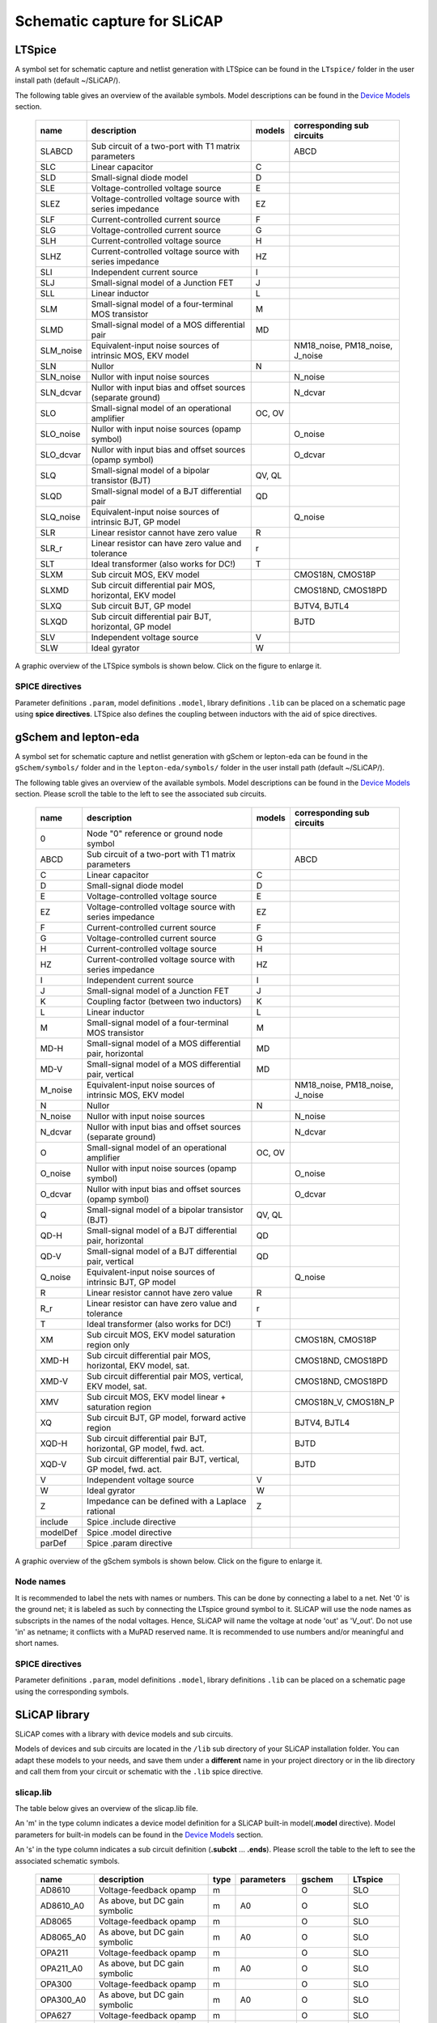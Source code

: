 ============================
Schematic capture for SLiCAP
============================

.. ltspice:

-------
LTSpice
-------

A symbol set for schematic capture and netlist generation with LTSpice can be found in the ``LTspice/`` folder in the user install path (default ~/SLiCAP/).

The following table gives an overview of the available symbols. Model descriptions can be found in the `Device Models <../syntax/netlist.html#devices-and-built-in-models>`__ section.

    ========= ======================================================================= ====== =================================
    name      description                                                             models corresponding sub circuits
    ========= ======================================================================= ====== =================================
    SLABCD    Sub circuit of a two-port with T1 matrix parameters                            ABCD
    SLC       Linear capacitor                                                        C
    SLD       Small-signal diode model                                                D
    SLE       Voltage-controlled voltage source                                       E
    SLEZ      Voltage-controlled voltage source with series impedance                 EZ
    SLF       Current-controlled current source                                       F
    SLG       Voltage-controlled current source                                       G
    SLH       Current-controlled voltage source                                       H
    SLHZ      Current-controlled voltage source with series impedance                 HZ
    SLI       Independent current source                                              I
    SLJ       Small-signal model of a Junction FET                                    J
    SLL       Linear inductor                                                         L
    SLM       Small-signal model of a four-terminal MOS transistor                    M
    SLMD      Small-signal model of a MOS differential pair                           MD
    SLM_noise Equivalent-input noise sources of intrinsic MOS, EKV model                     NM18_noise, PM18_noise, J_noise
    SLN       Nullor                                                                  N
    SLN_noise Nullor with input noise sources                                                N_noise
    SLN_dcvar Nullor with input bias and offset sources (separate ground)                    N_dcvar
    SLO       Small-signal model of an operational amplifier                          OC, OV
    SLO_noise Nullor with input noise sources (opamp symbol)                                 O_noise
    SLO_dcvar Nullor with input bias and offset sources (opamp symbol)                       O_dcvar
    SLQ       Small-signal model of a bipolar transistor (BJT)                        QV, QL
    SLQD      Small-signal model of a BJT differential pair                           QD
    SLQ_noise Equivalent-input noise sources of intrinsic BJT, GP model                      Q_noise
    SLR       Linear resistor cannot have zero value                                  R
    SLR_r     Linear resistor can have zero value and tolerance                       r
    SLT       Ideal transformer (also works for DC!)                                  T
    SLXM      Sub circuit MOS, EKV model                                                     CMOS18N, CMOS18P
    SLXMD     Sub circuit differential pair MOS, horizontal, EKV model                       CMOS18ND, CMOS18PD
    SLXQ      Sub circuit BJT, GP model                                                      BJTV4, BJTL4
    SLXQD     Sub circuit differential pair BJT, horizontal, GP model                        BJTD
    SLV       Independent voltage source                                              V
    SLW       Ideal gyrator                                                           W
    ========= ======================================================================= ====== =================================

A graphic overview of the LTSpice symbols is shown below. Click on the figure to enlarge it.

.. figure:: ../img/devicesLTspice.svg
    :width: 800px
    :alt: SLiCAP symbols for LTSpice

SPICE directives
----------------

Parameter definitions ``.param``, model definitions ``.model``, library definitions ``.lib`` can be placed on a schematic page using **spice directives**. LTSpice also defines the coupling between inductors with the aid of spice directives.

.. gschem:

---------------------
gSchem and lepton-eda
---------------------

A symbol set for schematic capture and netlist generation with gSchem or lepton-eda can be found in the ``gSchem/symbols/`` folder and in the ``lepton-eda/symbols/`` folder in the user install path (default ~/SLiCAP/).

The following table gives an overview of the available symbols. Model descriptions can be found in the `Device Models <../syntax/netlist.html#devices-and-built-in-models>`__ section. Please scroll the table to the left to see the associated sub circuits.

    ======== ======================================================================= ====== =================================
    name     description                                                             models corresponding sub circuits
    ======== ======================================================================= ====== =================================
    0        Node "0" reference or ground node symbol
    ABCD     Sub circuit of a two-port with T1 matrix parameters                            ABCD
    C        Linear capacitor                                                        C
    D        Small-signal diode model                                                D
    E        Voltage-controlled voltage source                                       E
    EZ       Voltage-controlled voltage source with series impedance                 EZ
    F        Current-controlled current source                                       F
    G        Voltage-controlled current source                                       G
    H        Current-controlled voltage source                                       H
    HZ       Current-controlled voltage source with series impedance                 HZ
    I        Independent current source                                              I
    J        Small-signal model of a Junction FET                                    J
    K        Coupling factor (between two inductors)                                 K
    L        Linear inductor                                                         L
    M        Small-signal model of a four-terminal MOS transistor                    M
    MD-H     Small-signal model of a MOS differential pair, horizontal               MD
    MD-V     Small-signal model of a MOS differential pair, vertical                 MD
    M_noise  Equivalent-input noise sources of intrinsic MOS, EKV model                     NM18_noise, PM18_noise, J_noise
    N        Nullor                                                                  N
    N_noise  Nullor with input noise sources                                                N_noise
    N_dcvar  Nullor with input bias and offset sources (separate ground)                    N_dcvar
    O        Small-signal model of an operational amplifier                          OC, OV
    O_noise  Nullor with input noise sources (opamp symbol)                                 O_noise
    O_dcvar  Nullor with input bias and offset sources (opamp symbol)                       O_dcvar
    Q        Small-signal model of a bipolar transistor (BJT)                        QV, QL
    QD-H     Small-signal model of a BJT differential pair, horizontal               QD
    QD-V     Small-signal model of a BJT differential pair, vertical                 QD
    Q_noise  Equivalent-input noise sources of intrinsic BJT, GP model                      Q_noise
    R        Linear resistor cannot have zero value                                  R
    R_r      Linear resistor can have zero value and tolerance                       r  
    T        Ideal transformer (also works for DC!)                                  T
    XM       Sub circuit MOS, EKV model saturation region only                              CMOS18N, CMOS18P
    XMD-H    Sub circuit differential pair MOS, horizontal, EKV model, sat.                 CMOS18ND, CMOS18PD
    XMD-V    Sub circuit differential pair MOS, vertical, EKV model, sat.                   CMOS18ND, CMOS18PD
    XMV      Sub circuit MOS, EKV model linear + saturation region                          CMOS18N_V, CMOS18N_P
    XQ       Sub circuit BJT, GP model, forward active region                               BJTV4, BJTL4
    XQD-H    Sub circuit differential pair BJT, horizontal, GP model, fwd. act.             BJTD
    XQD-V    Sub circuit differential pair BJT, vertical, GP model, fwd. act.               BJTD
    V        Independent voltage source                                              V
    W        Ideal gyrator                                                           W
    Z        Impedance can be defined with a Laplace rational                        Z
    include  Spice .include directive
    modelDef Spice .model directive
    parDef   Spice .param directive
    ======== ======================================================================= ====== =================================
    
A graphic overview of the gSchem symbols is shown below. Click on the figure to enlarge it.

.. figure:: ../img/devicesGschem.svg
    :width: 800px
    :alt: SLiCAP symbols for gSchem

Node names
----------

It is recommended to label the nets with names or numbers. This can be done by connecting a label to a net. Net '0' is the ground net; it is labeled as such by connecting the LTspice ground symbol to it. SLiCAP will use the node names as subscripts in the names of the nodal voltages. Hence, SLiCAP will name the voltage at node 'out' as 'V_out'. Do not use 'in' as netname; it conflicts with a MuPAD reserved name. It is recommended to use numbers and/or meaningful and short names.
    
SPICE directives
----------------

Parameter definitions ``.param``, model definitions ``.model``, library definitions ``.lib`` can be placed on a schematic page using the corresponding symbols.

--------------
SLiCAP library
--------------

SLiCAP comes with a library with device models and sub circuits.

Models of devices and sub circuits are located in the ``/lib`` sub directory of your SLiCAP installation folder. You can adapt these models to your needs, and
save them under a **different** name in your project directory or in the lib directory and call them from your circuit or schematic with the ``.lib`` spice directive. 

slicap.lib
----------

The table below gives an overview of the slicap.lib file. 

An 'm' in the type column indicates a device model definition for a SLiCAP built-in model(**.model** directive). Model parameters for built-in models can be found in the `Device Models <../syntax/netlist.html#devices-and-built-in-models>`__ section. 

An 's' in the type column indicates a sub circuit definition (**.subckt** ... **.ends**). Please scroll the table to the left to see the associated schematic symbols.

    =========== =============================================== ==== ====================== ============ =============
    name        description                                     type parameters             gschem       LTspice
    =========== =============================================== ==== ====================== ============ =============
    AD8610      Voltage-feedback opamp                          m                           O            SLO
    AD8610_A0   As above, but DC gain symbolic                  m    A0	                    O            SLO
    AD8065      Voltage-feedback opamp                          m                           O            SLO
    AD8065_A0   As above, but DC gain symbolic                  m    A0	                    O            SLO
    OPA211      Voltage-feedback opamp	                        m                           O            SLO
    OPA211_A0   As above, but DC gain symbolic	                m    A0	                    O            SLO
    OPA300      Voltage-feedback opamp	                        m                           O            SLO
    OPA300_A0   As above, but DC gain symbolic	                m    A0	                    O            SLO
    OPA627      Voltage-feedback opamp	                        m                           O            SLO
    OPA627_A0   As above, but DC gain symbolic	                m    A0	                    O            SLO
    NDD03N80Z   Power NMOS                                      m                           M            SLM
    ABCD        Two-port with transmission-1 parameters	        s    A, B, C, D  	        ABCD         SLABCD
    N_noise     Nullor with equivalent-input noise sources      s    si, sv	                N_noise      SLN_noise
    N_dcvar     Nullor with equivalent-input bias and offset    s    sib, sio, svo, iib	    N_dcvar      SLN_dcvar
    O_noise     Nullor with equivalent-input noise sources      s    si, sv	                O_noise      SLO_noise
    O_dcvar     Nullor with equivalent-input bias and offset    s    sib, sio, svo, iib	    O_dcvar      SLO_dcvar
    CMOS18N     NMOS CMOS 180nm EKV model                       s    ID, L, W               XM           SLXM
    CMOS18N_V   NMOS CMOS 180nm EKV model, voltage-controlled   s    VD, VG, VS, W, L	    XMV          SLXM_V
    CMOS18ND    NMOS diff-pair CMOS 180nm EKV model             s    ID, L, W	            XMD-H, XMD-V SLXMD
    CMOS18P     PMOS CMOS 180nm EKV model                       s    ID, L, W	            XM           SLXM
    CMOS18P_V   PMOS CMOS 180nm EKV model, voltage-controlled   s    VD, VG, VS, W, L	    XMV          SLXM_V
    CMOS18PD    PMOS diff-pair CMOS 180nm EKV model             s    ID, L, W	            XMD-H, XMD-V SLXMD
    BJTV4       Vertical Bipolar Junction Transistor            s    IC, VCE	            XQ           SLXQ
    BJTL4       Lateral Bipolar Junction Transistor             s    IC, VCE	            XQ           SLXQ
    BJTD        Differential-pair BJT                           s    IC, VCE	            XQD-H, XQD-V SLXQD
    NM18_noise  NMOS 180nm equivalent-input noise EKV model     s    ID, IG, W, L	        M_noise      SLM_noise
    NM18_noise  PMOS 180nm equivalent-input noise EKV model     s    ID, IG, W, L	        M_noise      SLM_noise
    J_noise     MOS/JFET equivalent-input noise sources         s    ID, IG, W, L	        M_noise      SLM_noise
    Q_noise     BJT equivalent-input noise sources, r_b=0       s    IC, VCE	            Q_noise      SLQ_noise
    =========== =============================================== ==== ====================== ============ =============
